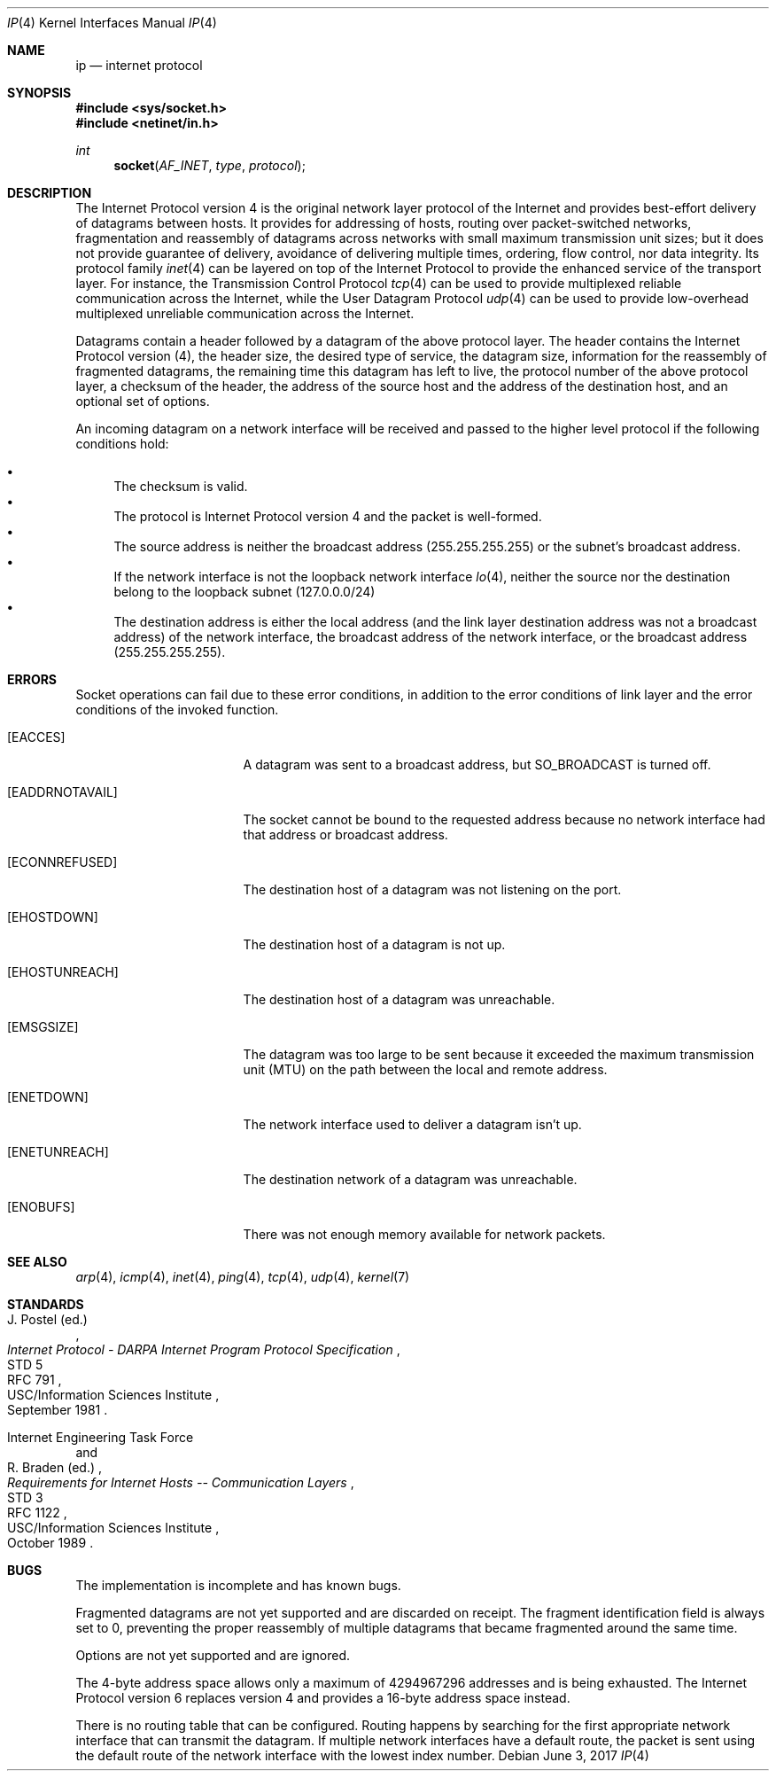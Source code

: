 .Dd June 3, 2017
.Dt IP 4
.Os
.Sh NAME
.Nm ip
.Nd internet protocol
.Sh SYNOPSIS
.In sys/socket.h
.In netinet/in.h
.Ft int
.Fn socket AF_INET type protocol
.Sh DESCRIPTION
The Internet Protocol version 4 is the original network layer protocol of the
Internet and provides best-effort delivery of datagrams between hosts.
It provides for addressing of hosts, routing over packet-switched networks,
fragmentation and reassembly of datagrams across networks with small maximum
transmission unit sizes; but it does not provide guarantee of delivery,
avoidance of delivering multiple times, ordering, flow control, nor data
integrity.
Its protocol family
.Xr inet 4
can be layered on top of the Internet Protocol to provide the enhanced service
of the transport layer.
For instance, the Transmission Control Protocol
.Xr tcp 4
can be used to provide multiplexed reliable communication across the Internet,
while the User Datagram Protocol
.Xr udp 4
can be used to provide low-overhead multiplexed unreliable communication across
the Internet.
.Pp
Datagrams contain a header followed by a datagram of the above protocol layer.
The header contains the Internet Protocol version (4), the header size, the
desired type of service, the datagram size, information for the reassembly of
fragmented datagrams, the remaining time this datagram has left to live, the
protocol number of the above protocol layer, a checksum of the header, the
address of the source host and the address of the destination host, and an
optional set of options.
.Pp
An incoming datagram on a network interface will be received and passed to the
higher level protocol if the following conditions hold:
.Pp
.Bl -bullet -compact
.It
The checksum is valid.
.It
The protocol is Internet Protocol version 4 and the packet is well-formed.
.It
The source address is neither the broadcast address
.Pq 255.255.255.255
or the subnet's broadcast address.
.It
If the network interface is not the loopback network interface
.Xr lo 4 ,
neither the source nor the destination belong to the loopback subnet
.Pq 127.0.0.0/24
.It
The destination address is either the local address (and the link layer
destination address was not a broadcast address) of the network interface, the
broadcast address of the network interface, or the broadcast address
.Pq 255.255.255.255 .
.El
.Sh ERRORS
Socket operations can fail due to these error conditions, in addition to the
error conditions of link layer and the error conditions of the invoked function.
.Bl -tag -width [EADDRNOTAVAIL]
.It Bq Er EACCES
A datagram was sent to a broadcast address, but
.Dv SO_BROADCAST
is turned off.
.It Bq Er EADDRNOTAVAIL
The socket cannot be bound to the requested address because no network interface
had that address or broadcast address.
.It Bq Er ECONNREFUSED
The destination host of a datagram was not listening on the port.
.It Bq Er EHOSTDOWN
The destination host of a datagram is not up.
.It Bq Er EHOSTUNREACH
The destination host of a datagram was unreachable.
.It Bq Er EMSGSIZE
The datagram was too large to be sent because it exceeded the maximum
transmission unit (MTU) on the path between the local and remote address.
.It Bq Er ENETDOWN
The network interface used to deliver a datagram isn't up.
.It Bq Er ENETUNREACH
The destination network of a datagram was unreachable.
.It Bq Er ENOBUFS
There was not enough memory available for network packets.
.El
.Sh SEE ALSO
.Xr arp 4 ,
.Xr icmp 4 ,
.Xr inet 4 ,
.Xr ping 4 ,
.Xr tcp 4 ,
.Xr udp 4 ,
.Xr kernel 7
.Sh STANDARDS
.Rs
.%A J. Postel (ed.)
.%D September 1981
.%R STD 5
.%R RFC 791
.%T Internet Protocol - DARPA Internet Program Protocol Specification
.%Q USC/Information Sciences Institute
.Re
.Pp
.Rs
.%A Internet Engineering Task Force
.%A R. Braden (ed.)
.%D October 1989
.%R STD 3
.%R RFC 1122
.%T Requirements for Internet Hosts -- Communication Layers
.%Q USC/Information Sciences Institute
.Re
.Sh BUGS
The implementation is incomplete and has known bugs.
.Pp
Fragmented datagrams are not yet supported and are discarded on receipt.
The fragment identification field is always set to 0, preventing the proper
reassembly of multiple datagrams that became fragmented around the same time.
.Pp
Options are not yet supported and are ignored.
.Pp
The 4-byte address space allows only a maximum of 4294967296 addresses and is
being exhausted.
The Internet Protocol version 6 replaces version 4 and provides a 16-byte
address space instead.
.Pp
There is no routing table that can be configured.
Routing happens by searching for the first appropriate network interface that
can transmit the datagram.
If multiple network interfaces have a default route, the packet is sent using
the default route of the network interface with the lowest index number.
